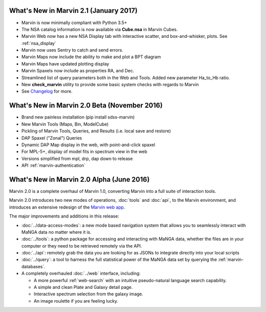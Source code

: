 What's New in Marvin 2.1 (January 2017)
=======================================

* Marvin is now minimally compliant with Python 3.5+

* The NSA catalog information is now available via **Cube.nsa** in Marvin Cubes.

* Marvin Web now has a new NSA Display tab with interactive scatter, and box-and-whisker, plots. See :ref:`nsa_display`

* Marvin now uses Sentry to catch and send errors.

* Marvin Maps now include the ability to make and plot a BPT diagram

* Marvin Maps have updated plotting display

* Marvin Spaxels now include as properties RA, and Dec.

* Streamlined list of query parameters both in the Web and Tools.  Added new parameter Ha_to_Hb ratio.

* New **check_marvin** utility to provide some basic system checks with regards to Marvin

* See `Changelog <https://github.com/sdss/marvin/blob/master/CHANGELOG.md>`_ for more.

What's New in Marvin 2.0 Beta (November 2016)
=============================================

* Brand new painless installation (pip install sdss-marvin)

* New Marvin Tools (Maps, Bin, ModelCube)

* Pickling of Marvin Tools, Queries, and Results (i.e. local save and restore)

* DAP Spaxel ("Zonal") Queries

* Dynamic DAP Map display in the web, with point-and-click spaxel

* For MPL-5+, display of model fits in spectrum view in the web

* Versions simplified from mpl, drp, dap down to release

* API :ref:`marvin-authentication`

What's New in Marvin 2.0 Alpha (June 2016)
==========================================

Marvin 2.0 is a complete overhaul of Marvin 1.0, converting Marvin into a full suite of interaction tools.

Marvin 2.0 introduces two new modes of operations, :doc:`tools` and :doc:`api`, to the Marvin
environment, and introduces an extensive redesign of the `Marvin web app
<https://sas.sdss.org/marvin/>`_.

The major improvements and additions in this release:

* :doc:`../data-access-modes`: a new mode based navigation system that allows you to seamlessly interact with MaNGA data no matter where it is.

* :doc:`../tools`: a python package for accessing and interacting with MaNGA
  data, whether the files are in your computer or they need to be retrieved remotely via the
  API.

* :doc:`../api`: remotely grab the data you are looking for as JSONs to integrate directly into your local scripts

* :doc:`../query`: a tool to harness the full statistical power of the MaNGA
  data set by querying the :ref:`marvin-databases`.

* A completely overhauled :doc:`../web` interface, including:

  * A more powerful :ref:`web-search` with an intuitive pseudo-natural language
    search capability.

  * A simple and clean Plate and Galaxy detail page.

  * Interactive spectrum selection from the galaxy image.

  * An image roulette if you are feeling lucky.





